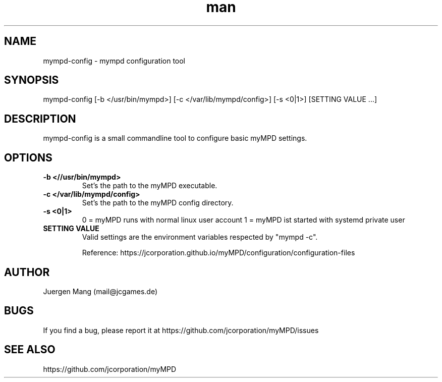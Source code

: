 .\" Manpage for mympd-config.
.\" Contact <mail@jcgames.de> to correct errors or typos.
.TH man 1 "15 Dec 2024" "19.0.0" "mympd-config man page"

.SH NAME
mympd-config \- mympd configuration tool

.SH SYNOPSIS
mympd-config [-b </usr/bin/mympd>] [-c </var/lib/mympd/config>] [-s <0|1>] [SETTING VALUE ...]

.SH DESCRIPTION
mympd-config is a small commandline tool to configure basic myMPD settings.

.SH OPTIONS
.TP
\fB-b <//usr/bin/mympd>\fR
Set's the path to the myMPD executable.
.TP
\fB-c </var/lib/mympd/config>\fR
Set's the path to the myMPD config directory.
.TP
\fB-s <0|1>\fR
0 = myMPD runs with normal linux user account
1 = myMPD ist started with systemd private user
.TP
\fBSETTING VALUE\fR
Valid settings are the environment variables respected by "mympd -c".

Reference: https://jcorporation.github.io/myMPD/configuration/configuration-files

.SH AUTHOR
Juergen Mang (mail@jcgames.de)

.SH BUGS
If you find a bug, please report it at https://github.com/jcorporation/myMPD/issues

.SH SEE ALSO
https://github.com/jcorporation/myMPD
